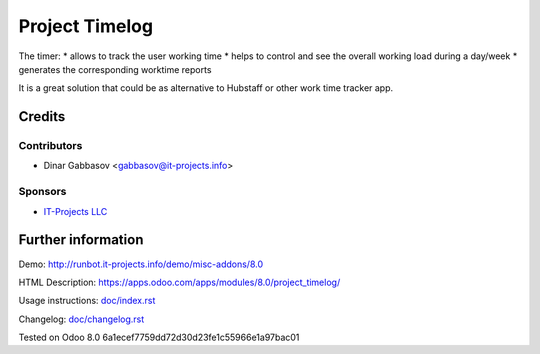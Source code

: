 ==================
 Project Timelog
==================

The timer:
* allows to track the user working time
* helps to control and see the overall working load during a day/week
* generates the corresponding worktime reports

It is a great solution that could be as alternative to Hubstaff or other work time tracker app.

Credits
=======

Contributors
------------
* Dinar Gabbasov <gabbasov@it-projects.info>

Sponsors
--------
* `IT-Projects LLC <https://it-projects.info>`_

Further information
===================

Demo: http://runbot.it-projects.info/demo/misc-addons/8.0

HTML Description: https://apps.odoo.com/apps/modules/8.0/project_timelog/

Usage instructions: `<doc/index.rst>`_

Changelog: `<doc/changelog.rst>`_

Tested on Odoo 8.0 6a1ecef7759dd72d30d23fe1c55966e1a97bac01
